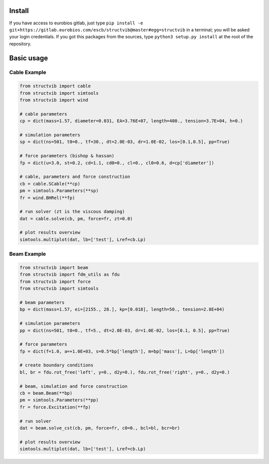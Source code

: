 Install
=======

If you have access to eurobios gitlab, just type ``pip install -e
git+https://gitlab.eurobios.com/escb/structvib@master#egg=structvib``
in a terminal; you will be asked your login credentials. If you got
this packages from the sources, type ``python3 setup.py install`` at
the root of the repository.

Basic usage
===========

Cable Example
-------------

.. code-block:: python

   from structvib import cable
   from structvib import simtools
   from structvib import wind

   # cable parameters
   cp = dict(mass=1.57, diameter=0.031, EA=3.76E+07, length=400., tension=3.7E+04, h=0.)

   # simulation parameters 
   sp = dict(ns=501, t0=0., tf=30., dt=2.0E-03, dr=1.0E-02, los=[0.1,0.5], pp=True)

   # force parameters (bishop & hassan)
   fp = dict(u=3.0, st=0.2, cd=1.1, cd0=0., cl=0., cl0=0.6, d=cp['diameter'])

   # cable, parameters and force construction
   cb = cable.SCable(**cp)
   pm = simtools.Parameters(**sp)
   fr = wind.BHRel(**fp)

   # run solver (zt is the viscous damping)
   dat = cable.solve(cb, pm, force=fr, zt=0.0)

   # plot results overview
   simtools.multiplot(dat, lb=['test'], Lref=cb.Lp)


Beam Example
------------

.. code-block:: python

   from structvib import beam
   from structvib import fdm_utils as fdu
   from structvib import force
   from structvib import simtools

   # beam parameters
   bp = dict(mass=1.57, ei=[2155., 28.], kp=[0.018], length=50., tension=2.8E+04)

   # simulation parameters 
   pp = dict(ns=501, t0=0., tf=5., dt=2.0E-03, dr=1.0E-02, los=[0.1, 0.5], pp=True)

   # force parameters
   fp = dict(f=1.0, a=+1.0E+03, s=0.5*bp['length'], m=bp['mass'], L=bp['length'])

   # create boundary conditions
   bl, br = fdu.rot_free('left', y=0., d2y=0.), fdu.rot_free('right', y=0., d2y=0.)

   # beam, simulation and force construction
   cb = beam.Beam(**bp)
   pm = simtools.Parameters(**pp)
   fr = force.Excitation(**fp)

   # run solver
   dat = beam.solve_cst(cb, pm, force=fr, c0=0., bcl=bl, bcr=br)

   # plot results overview
   simtools.multiplot(dat, lb=['test'], Lref=cb.Lp)
   
